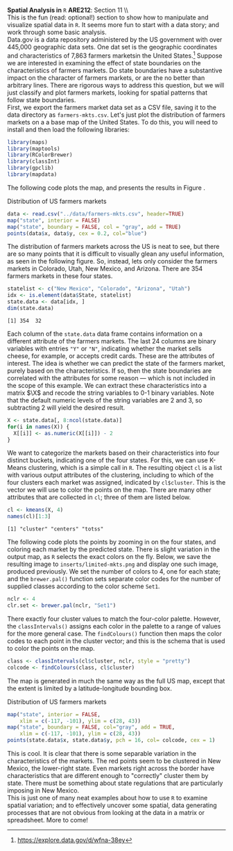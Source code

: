 #+AUTHOR:     
#+TITLE:      
#+OPTIONS:     toc:nil num:nil 
#+LATEX_HEADER: \usepackage{mathrsfs}
#+LATEX_HEADER: \usepackage{graphicx}
#+LATEX_HEADER: \usepackage{booktabs}
#+LATEX_HEADER: \usepackage{dcolumn}
#+LATEX_HEADER: \usepackage{subfigure}
#+LATEX_HEADER: \usepackage[margin=1in]{geometry}
#+LATEX_HEADER: \RequirePackage{fancyvrb}
#+LATEX_HEADER: \DefineVerbatimEnvironment{verbatim}{Verbatim}{fontsize=\small,formatcom = {\color[rgb]{0.1,0.2,0.9}}}
#+LATEX: \newcommand{\Rb}{{\bf R}}
#+LATEX: \newcommand{\Rbp}{{\bf R}^{\prime}}
#+LATEX: \newcommand{\Rsq}{R^{2}}
#+LATEX: \newcommand{\ep}{{\bf e}^\prime}
#+LATEX: \renewcommand{\e}{{\bf e}}
#+LATEX: \renewcommand{\b}{{\bf b}}
#+LATEX: \renewcommand{\r}{{\bf r}}
#+LATEX: \renewcommand{\bp}{{\bf b}^{\prime}}
#+LATEX: \renewcommand{\bs}{{\bf b}^{*}}
#+LATEX: \renewcommand{\I}{{\bf I}}
#+LATEX: \renewcommand{\X}{{\bf X}}
#+LATEX: \renewcommand{\M}{{\bf M}}
#+LATEX: \renewcommand{\A}{{\bf A}}
#+LATEX: \renewcommand{\B}{{\bf B}}
#+LATEX: \renewcommand{\C}{{\bf C}}
#+LATEX: \renewcommand{\P}{{\bf P}}
#+LATEX: \renewcommand{\Xp}{{\bf X}^{\prime}}
#+LATEX: \renewcommand{\Xsp}{{\bf X}^{*\prime}}
#+LATEX: \renewcommand{\Xs}{{\bf X}^{*}}
#+LATEX: \renewcommand{\Mp}{{\bf M}^{\prime}}
#+LATEX: \renewcommand{\y}{{\bf y}}
#+LATEX: \renewcommand{\ys}{{\bf y}^{*}}
#+LATEX: \renewcommand{\yp}{{\bf y}^{\prime}}
#+LATEX: \renewcommand{\ysp}{{\bf y}^{*\prime}}
#+LATEX: \renewcommand{\yh}{\hat{{\bf y}}}
#+LATEX: \renewcommand{\yhp}{\hat{{\bf y}}^{\prime}}
#+LATEX: \renewcommand{\In}{{\bf I}_n}
#+LATEX: \renewcommand{\sigs}{\sigma^{2}}
#+LATEX: \setlength{\parindent}{0in}
#+STARTUP: fninline

*Spatial Analysis in* \texttt{R} \hfill
*ARE212*: Section 11 \\ \\

This is the fun (read: optional!) section to show how to manipulate
and visualize spatial data in =R=.  It seems more fun to start with a
data story; and work through some basic analysis. \\

Data.gov is a data repository administered by the US government with
over 445,000 geographic data sets.  One dat set is the geographic
coordinates and characteristics of 7,863 farmers marketsin the United
States.[fn:: https://explore.data.gov/d/wfna-38ey] Suppose we are
interested in examining the effect of state boundaries on the
characteristics of farmers markets.  Do state boundaries have a
substantive impact on the character of farmers markets, or are the no
better than arbitrary lines.  There are rigorous ways to address this
question, but we will just classify and plot farmers markets, looking
for spatial patterns that follow state boundaries. \\

First, we export the farmers market data set as a CSV file, saving it
to the data directory as =farmers-mkts.csv=. Let's just plot the
distribution of farmers markets on a a base map of the United States.
To do this, you will need to install and then load the following
libraries:

#+begin_src R :results output graphics :exports both :tangle yes :session
  library(maps)
  library(maptools)
  library(RColorBrewer)
  library(classInt)
  library(gpclib)
  library(mapdata)
#+end_src  

#+RESULTS:

The following code plots the map, and presents the results in Figure
\ref{fig:dens}.

#+CAPTION: Distribution of US farmers markets
#+LABEL: fig:dens
#+ATTR_LaTeX: width=0.6\textwidth
#+begin_src R :results output graphics :file inserts/us-mkts.png :width 700 :height 400 :session :tangle yes :exports both 
  data <- read.csv("../data/farmers-mkts.csv", header=TRUE)
  map("state", interior = FALSE)
  map("state", boundary = FALSE, col = "gray", add = TRUE)
  points(data$x, data$y, cex = 0.2, col="blue")
#+end_src

#+RESULTS:
[[file:inserts/us-mkts.png]]

The distribution of farmers markets across the US is neat to see, but
there are so many points that it is difficult to visually glean any
useful information, as seen in the following figure.  So, instead,
lets only consider the farmers markets in Colorado, Utah, New Mexico,
and Arizona.  There are 354 farmers markets in these four states.

#+begin_src R :results output graphics :exports both :tangle yes :session
  statelist <- c("New Mexico", "Colorado", "Arizona", "Utah")
  idx <- is.element(data$State, statelist) 
  state.data <- data[idx, ]
  dim(state.data)
#+end_src

#+RESULTS:
: [1] 354  32

Each column of the =state.data= data frame contains information on a
different attribute of the farmers markets.  The last 24 columns are
binary variables with entries \texttt{"Y"} or \texttt{"N"}, indicating
whether the market sells cheese, for example, or accepts credit cards.
These are the attributes of interest.  The idea is whether we can
predict the state of the farmers market, purely based on the
characteristics.  If so, then the state boundaries are correlated with
the attributes for some reason --- which is not included in the scope
of this example.  We can extract these characteristics into a matrix
$\X$ and recode the string variables to 0-1 binary variables.  Note
that the default numeric levels of the string variables are 2 and 3,
so subtracting 2 will yield the desired result.

#+begin_src R :results output graphics :exports both :tangle yes :session
  X <- state.data[, 8:ncol(state.data)]
  for(i in names(X)) {
    X[[i]] <- as.numeric(X[[i]]) - 2
  }
#+end_src

#+RESULTS:

We want to categorize the markets based on their characteristics into
four distinct buckets, indicating one of the four states.  For this,
we can use K-Means clustering, which is a simple call in =R=.  The
resulting object =cl= is a list with various output attributes of
the clustering, including to which of the four clusters each market
was assigned, indicated by =cl$cluster=.  This is the vector we
will use to color the points on the map.  There are many other
attributes that are collected in =cl=; three of them are listed
below.

#+begin_src R :results output graphics :exports both :tangle yes :session
  cl <- kmeans(X, 4)
  names(cl)[1:3]
#+end_src

#+RESULTS:
: [1] "cluster" "centers" "totss"

The following code plots the points by zooming in on the four states,
and coloring each market by the predicted state.  There is slight
variation in the output map, as =R= selects the exact colors on the
fly.  Below, we save the resulting image to =inserts/limited-mkts.png=
and display one such image, produced previously.  We set the number of
colors to 4, one for each state; and the =brewer.pal()= function sets
separate color codes for the number of supplied classes according to
the color scheme =Set1=.

#+begin_src R :results output graphics :exports both :tangle yes :session
  nclr <- 4
  clr.set <- brewer.pal(nclr, "Set1")
#+end_src

#+RESULTS:

There exactly four cluster values to match the four-color palette.
However, the =classIntervals()= assigns each color in the palette to a
range of values for the more general case.  The =findColours()=
function then maps the color codes to each point in the cluster
vector; and this is the schema that is used to color the points on the
map.

#+begin_src R :results output silent :exports both :tangle yes :session
  class <- classIntervals(cl$cluster, nclr, style = "pretty")
  colcode <- findColours(class, cl$cluster)
#+end_src

The map is generated in much the same way as the full US map, except
that the extent is limited by a latitude-longitude bounding box.

#+CAPTION: Distribution of US farmers markets
#+LABEL: fig:sel
#+ATTR_LaTeX: width=0.6\textwidth
#+begin_src R :results output graphics :exports both :file inserts/sel-mkts.png :width 700 :height 400 :session :tangle yes :exports both 
  map("state", interior = FALSE, 
      xlim = c(-117, -101), ylim = c(28, 43))
  map("state", boundary = FALSE, col="gray", add = TRUE, 
      xlim = c(-117, -101), ylim = c(28, 43))
  points(state.data$x, state.data$y, pch = 16, col= colcode, cex = 1)
#+end_src

#+RESULTS:
[[file:inserts/sel-mkts.png]]

This is cool.  It is clear that there is some separable variation in
the characteristics of the markets.  The red points seem to be
clustered in New Mexico, the lower-right state.  Even markets right
across the border have characteristics that are different enough to
"correctly" cluster them by state.  There must be something about
state regulations that are particularly imposing in New Mexico. \\

This is just one of many neat examples about how to use =R= to
examine spatial variation; and to effectively uncover some spatial,
data generating processes that are not obvious from looking at the
data in a matrix or spreadsheet.  More to come!
